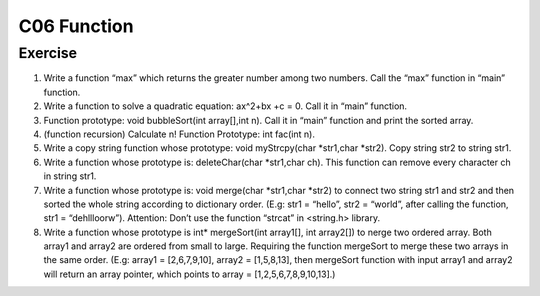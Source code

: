 ******************************
C06 Function
******************************

Exercise
=========================
1. Write a function “max” which returns the greater number among two numbers. Call the “max” function in “main” function.

2. Write a function to solve  a quadratic equation: ax^2+bx +c = 0. Call it in “main” function.

3. Function prototype: void bubbleSort(int array[],int n). Call it in “main” function and print the sorted array.

4. (function recursion) Calculate n! Function Prototype: int fac(int n).

5. Write a copy string function whose prototype: void myStrcpy(char *str1,char *str2). Copy string str2 to string str1.

6. Write a function whose prototype is: deleteChar(char *str1,char ch). This function can remove every character ch in string str1.

7. Write a function whose prototype is: void merge(char *str1,char *str2) to connect two string str1 and str2 and then sorted the whole string according to dictionary order. (E.g: str1 = “hello”, str2 = “world”, after calling the function, str1 = “dehllloorw”).  Attention: Don’t use the function “strcat” in <string.h> library.
8. Write a function whose prototype is int* mergeSort(int array1[], int array2[]) to nerge two ordered array. Both array1 and array2 are ordered from small to large. Requiring the function mergeSort to merge these two arrays in the same order. (E.g: array1 = [2,6,7,9,10], array2 = [1,5,8,13], then mergeSort function with input array1 and array2 will return an array pointer, which points to array = [1,2,5,6,7,8,9,10,13].)
